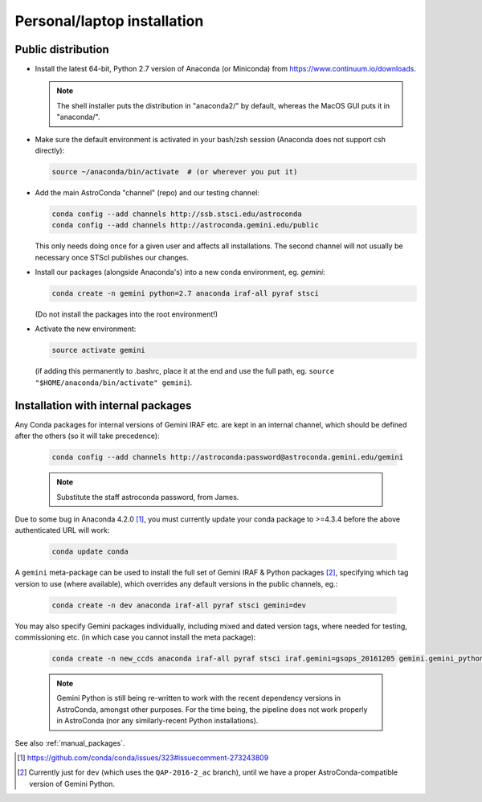.. _laptop_install:

Personal/laptop installation
****************************

Public distribution
===================

* Install the latest 64-bit, Python 2.7 version of Anaconda (or Miniconda) from
  https://www.continuum.io/downloads.

  .. note::

    The shell installer puts the distribution in "anaconda2/" by default,
    whereas the MacOS GUI puts it in "anaconda/".

* Make sure the default environment is activated in your bash/zsh session
  (Anaconda does not support csh directly):

  .. code-block:: sh

     source ~/anaconda/bin/activate  # (or wherever you put it)

* Add the main AstroConda "channel" (repo) and our testing channel:

  .. code-block:: sh

     conda config --add channels http://ssb.stsci.edu/astroconda
     conda config --add channels http://astroconda.gemini.edu/public

  This only needs doing once for a given user and affects all installations.
  The second channel will not usually be necessary once STScI publishes our
  changes.

* Install our packages (alongside Anaconda's) into a new conda environment,
  eg. *gemini*: 

  .. code-block:: sh

     conda create -n gemini python=2.7 anaconda iraf-all pyraf stsci

  (Do not install the packages into the root environment!)

* Activate the new environment:

  .. code-block:: sh

     source activate gemini

  (if adding this permanently to .bashrc, place it at the end and use the full
  path, eg. ``source "$HOME/anaconda/bin/activate" gemini``).


..  _internal_pkg_inst:

Installation with internal packages
===================================

Any Conda packages for internal versions of Gemini IRAF etc. are kept in an
internal channel, which should be defined after the others (so it will take
precedence):

  .. code-block:: sh

     conda config --add channels http://astroconda:password@astroconda.gemini.edu/gemini

  .. note::

     Substitute the staff astroconda password, from James.

Due to some bug in Anaconda 4.2.0 [#f1]_, you must currently update your conda
package to >=4.3.4 before the above authenticated URL will work:

  .. code-block:: sh

     conda update conda

A ``gemini`` meta-package can be used to install the full set of Gemini IRAF &
Python packages [#f_dev_only]_, specifying which tag version to use (where
available), which overrides any default versions in the public channels, eg.:

  .. code-block:: sh

     conda create -n dev anaconda iraf-all pyraf stsci gemini=dev

You may also specify Gemini packages individually, including mixed and dated
version tags, where needed for testing, commissioning etc. (in which case you
cannot install the meta package):

  .. code-block:: sh

     conda create -n new_ccds anaconda iraf-all pyraf stsci iraf.gemini=gsops_20161205 gemini.gemini_python=dev_20170101  # (untested example)

  .. note::

     Gemini Python is still being re-written to work with the recent dependency
     versions in AstroConda, amongst other purposes. For the time being, the 
     pipeline does not work properly in AstroConda (nor any similarly-recent
     Python installations).

See also :ref:`manual_packages`.

.. [#f1] https://github.com/conda/conda/issues/323#issuecomment-273243809

.. [#f_dev_only] Currently just for ``dev`` (which uses the ``QAP-2016-2_ac``
                 branch), until we have a proper AstroConda-compatible
                 version of Gemini Python.

